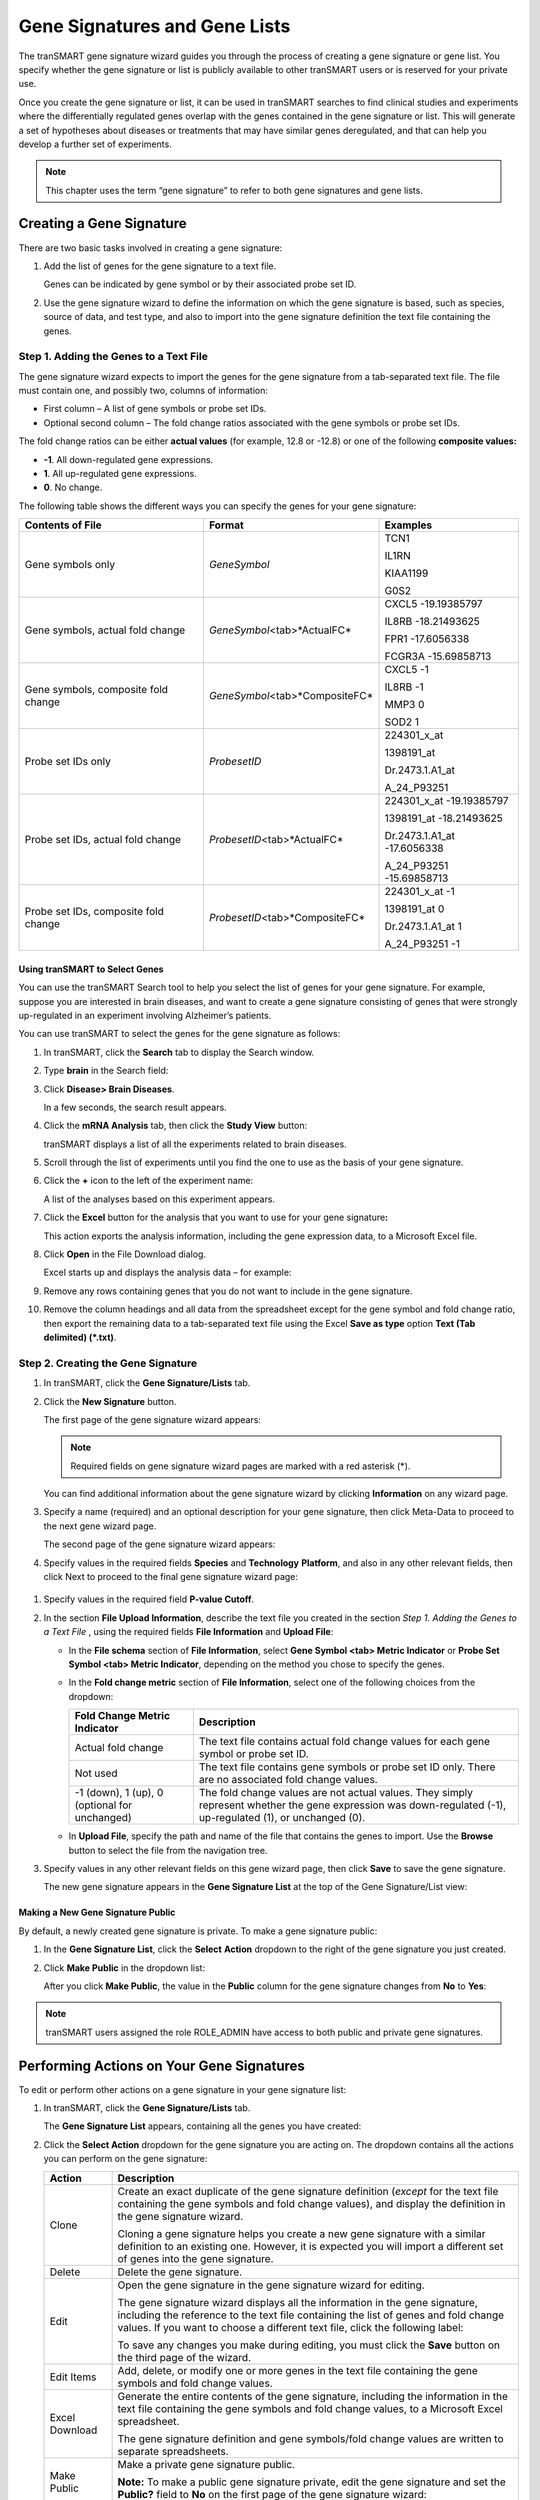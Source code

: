 Gene Signatures and Gene Lists
=========================================

The tranSMART gene signature wizard guides you through the process of
creating a gene signature or gene list. You specify whether the gene
signature or list is publicly available to other tranSMART users or is
reserved for your private use.

Once you create the gene signature or list, it can be used in tranSMART
searches to find clinical studies and experiments where the
differentially regulated genes overlap with the genes contained in the
gene signature or list. This will generate a set of hypotheses about
diseases or treatments that may have similar genes deregulated, and that
can help you develop a further set of experiments.


.. note:: This chapter uses the term “gene signature” to refer to both gene signatures and gene lists.


Creating a Gene Signature
-------------------------

There are two basic tasks involved in creating a gene signature:

#. Add the list of genes for the gene signature to a text file.

   Genes can be indicated by gene symbol or by their associated probe set ID.

#. Use the gene signature wizard to define the information on which the
   gene signature is based, such as species, source of data, and test
   type, and also to import into the gene signature definition the text
   file containing the genes.

Step 1. Adding the Genes to a Text File
~~~~~~~~~~~~~~~~~~~~~~~~~~~~~~~~~~~~~~~

The gene signature wizard expects to import the genes for the gene
signature from a tab-separated text file. The file must contain one, and
possibly two, columns of information:

-  First column – A list of gene symbols or probe set IDs.

-  Optional second column – The fold change ratios associated with the
   gene symbols or probe set IDs.

The fold change ratios can be either **actual values** (for example,
12.8 or -12.8) or one of the following **composite values:**

-  **-1**. All down-regulated gene expressions.

-  **1**. All up-regulated gene expressions.

-  **0**. No change.

The following table shows the different ways you can specify the genes
for your gene signature:

+----------------------------------------+------------------------------------+--------------------------------+
| Contents of File                       | Format                             | Examples                       |
+========================================+====================================+================================+
| Gene symbols only                      | *GeneSymbol*                       | TCN1                           |
|                                        |                                    |                                |
|                                        |                                    | IL1RN                          |
|                                        |                                    |                                |
|                                        |                                    | KIAA1199                       |
|                                        |                                    |                                |
|                                        |                                    | G0S2                           |
+----------------------------------------+------------------------------------+--------------------------------+
| Gene symbols,                          | *GeneSymbol*\ <tab>*ActualFC*      | CXCL5 -19.19385797             |
| actual fold change                     |                                    |                                |
|                                        |                                    | IL8RB -18.21493625             |
|                                        |                                    |                                |
|                                        |                                    | FPR1 -17.6056338               |
|                                        |                                    |                                |
|                                        |                                    | FCGR3A -15.69858713            |
+----------------------------------------+------------------------------------+--------------------------------+
| Gene symbols, composite fold change    | *GeneSymbol*\ <tab>*CompositeFC*   | CXCL5 -1                       |
|                                        |                                    |                                |
|                                        |                                    | IL8RB -1                       |
|                                        |                                    |                                |
|                                        |                                    | MMP3 0                         |
|                                        |                                    |                                |
|                                        |                                    | SOD2 1                         |
+----------------------------------------+------------------------------------+--------------------------------+
| Probe set IDs only                     | *ProbesetID*                       | 224301_x_at                    |
|                                        |                                    |                                |
|                                        |                                    | 1398191_at                     |
|                                        |                                    |                                |
|                                        |                                    | Dr.2473.1.A1_at                |
|                                        |                                    |                                |
|                                        |                                    | A_24_P93251                    |
+----------------------------------------+------------------------------------+--------------------------------+
| Probe set IDs,                         | *ProbesetID*\ <tab>*ActualFC*      | 224301_x_at -19.19385797       |
| actual fold change                     |                                    |                                |
|                                        |                                    | 1398191_at -18.21493625        |
|                                        |                                    |                                |
|                                        |                                    | Dr.2473.1.A1_at -17.6056338    |
|                                        |                                    |                                |
|                                        |                                    | A_24_P93251 -15.69858713       |
+----------------------------------------+------------------------------------+--------------------------------+
| Probe set IDs, composite fold change   | *ProbesetID*\ <tab>*CompositeFC*   | 224301_x_at -1                 |
|                                        |                                    |                                |
|                                        |                                    | 1398191_at 0                   |
|                                        |                                    |                                |
|                                        |                                    | Dr.2473.1.A1_at 1              |
|                                        |                                    |                                |
|                                        |                                    | A_24_P93251 -1                 |
+----------------------------------------+------------------------------------+--------------------------------+

Using tranSMART to Select Genes
^^^^^^^^^^^^^^^^^^^^^^^^^^^^^^^

You can use the tranSMART Search tool to help you select the list of
genes for your gene signature. For example, suppose you are interested
in brain diseases, and want to create a gene signature consisting of
genes that were strongly up-regulated in an experiment involving
Alzheimer’s patients.

You can use tranSMART to select the genes for the gene signature as
follows:


#. In tranSMART, click the **Search** tab to display the Search window.

#. Type **brain** in the Search field:

   .. image:: /media/image190

#. Click **Disease> Brain Diseases**.

   In a few seconds, the search result appears.

#. Click the **mRNA Analysis** tab, then click the **Study View**
   button:

   .. image:: /media/image191

   tranSMART displays a list of all the experiments related to brain diseases.

#. Scroll through the list of experiments until you find the one to use
   as the basis of your gene signature.

#. Click the **+** icon to the left of the experiment name:

   .. image:: /media/image193

   A list of the analyses based on this experiment appears.

#. Click the **Excel** button for the analysis that you want to use for
   your gene signature\ **:**

   .. image:: /media/image194

   This action exports the analysis information, including the gene
   expression data, to a Microsoft Excel file.

#. Click **Open** in the File Download dialog.

   Excel starts up and displays the analysis data – for example:

   .. image:: /media/image195

#. Remove any rows containing genes that you do not want to include in
   the gene signature.

#. Remove the column headings and all data from the spreadsheet except
   for the gene symbol and fold change ratio, then export the remaining
   data to a tab-separated text file using the Excel **Save as type**
   option **Text (Tab delimited) (*.txt)**.


Step 2. Creating the Gene Signature
~~~~~~~~~~~~~~~~~~~~~~~~~~~~~~~~~~~

#. In tranSMART, click the **Gene Signature/Lists** tab.

#. Click the **New Signature** button.

   The first page of the gene signature wizard appears:

   .. image:: /media/image196

   .. note:: Required fields on gene signature wizard pages are marked with a red asterisk (\*).


   You can find additional information about the gene signature wizard by clicking **Information** on any wizard page.

#. Specify a name (required) and an optional description for your gene
   signature, then click Meta-Data to proceed to the next gene wizard
   page.

   The second page of the gene signature wizard appears:

   .. image:: /media/image198

#. Specify values in the required fields **Species** and **Technology**
   **Platform**, and also in any other relevant fields, then click Next
   to proceed to the final gene signature wizard page:

  .. image:: /media/image199

#. Specify values in the required field **P-value Cutoff**.

#. In the section **File Upload Information**, describe the text file
   you created in the section *Step 1. Adding the Genes to a Text File*
   , using the required fields **File Information** and
   **Upload File**:

   -  In the **File schema** section of **File Information**, select **Gene
      Symbol <tab> Metric Indicator** or **Probe Set Symbol <tab> Metric
      Indicator**, depending on the method you chose to specify the genes.

   -  In the **Fold change metric** section of **File Information**, select
      one of the following choices from the dropdown:

      +-------------------------------------------------+----------------------------------------------------------------------------------------------------------------------------------------------------------------+
      | Fold Change Metric Indicator                    | Description                                                                                                                                                    |
      +=================================================+================================================================================================================================================================+
      | Actual fold change                              | The text file contains actual fold change values for each gene symbol or probe set ID.                                                                         |
      +-------------------------------------------------+----------------------------------------------------------------------------------------------------------------------------------------------------------------+
      | Not used                                        | The text file contains gene symbols or probe set ID only. There are no associated fold change values.                                                          |
      +-------------------------------------------------+----------------------------------------------------------------------------------------------------------------------------------------------------------------+
      | -1 (down), 1 (up), 0 (optional for unchanged)   | The fold change values are not actual values. They simply represent whether the gene expression was down-regulated (-1), up-regulated (1), or unchanged (0).   |
      +-------------------------------------------------+----------------------------------------------------------------------------------------------------------------------------------------------------------------+

   -  In **Upload File**, specify the path and name of the file that
      contains the genes to import. Use the **Browse** button to select the
      file from the navigation tree.

#. Specify values in any other relevant fields on this gene wizard page,
   then click **Save** to save the gene signature.

   The new gene signature appears in the **Gene Signature List** at the top
   of the Gene Signature/List view:

   .. image:: /media/image200

Making a New Gene Signature Public
^^^^^^^^^^^^^^^^^^^^^^^^^^^^^^^^^^

By default, a newly created gene signature is private. To make a gene signature public:

#. In the **Gene Signature List**, click the **Select** **Action**
   dropdown to the right of the gene signature you just created.

#. Click **Make Public** in the dropdown list:

   .. image:: /media/image201

   After you click **Make Public**, the value in the **Public** column for
   the gene signature changes from **No** to **Yes**:

   .. image:: /media/image202


.. note:: tranSMART users assigned the role ROLE_ADMIN have access to both public and private gene signatures.


Performing Actions on Your Gene Signatures
------------------------------------------

To edit or perform other actions on a gene signature in your gene
signature list:

#. In tranSMART, click the **Gene Signature/Lists** tab.

   The **Gene Signature List** appears, containing all the genes you have
   created:

   .. image:: /media/image204

#. Click the **Select Action** dropdown for the gene signature you are
   acting on. The dropdown contains all the actions you can perform on
   the gene signature:

   +------------------+-------------------------------------------------------------------------------------------------------------------------------------------------------------------------------------------------------------------------------------------------------+
   | Action           | Description                                                                                                                                                                                                                                           |
   +==================+=======================================================================================================================================================================================================================================================+
   | Clone            | Create an exact duplicate of the gene signature definition (*except* for the text file containing the gene symbols and fold change values), and display the definition in the gene signature wizard.                                                  |
   |                  |                                                                                                                                                                                                                                                       |
   |                  | Cloning a gene signature helps you create a new gene signature with a similar definition to an existing one. However, it is expected you will import a different set of genes into the gene signature.                                                |
   +------------------+-------------------------------------------------------------------------------------------------------------------------------------------------------------------------------------------------------------------------------------------------------+
   | Delete           | Delete the gene signature.                                                                                                                                                                                                                            |
   +------------------+-------------------------------------------------------------------------------------------------------------------------------------------------------------------------------------------------------------------------------------------------------+
   | Edit             | Open the gene signature in the gene signature wizard for editing.                                                                                                                                                                                     |
   |                  |                                                                                                                                                                                                                                                       |
   |                  | The gene signature wizard displays all the information in the gene signature, including the reference to the text file containing the list of genes and fold change values. If you want to choose a different text file, click the following label:   |
   |                  |                                                                                                                                                                                                                                                       |
   |                  | .. image:: /media/image205                                                                                                                                                                                                                            |
   |                  |                                                                                                                                                                                                                                                       |
   |                  | To save any changes you make during editing, you must click the **Save** button on the third page of the wizard.                                                                                                                                      |
   +------------------+-------------------------------------------------------------------------------------------------------------------------------------------------------------------------------------------------------------------------------------------------------+
   | Edit Items       | Add, delete, or modify one or more genes in the text file containing the gene symbols and fold change values.                                                                                                                                         |
   +------------------+-------------------------------------------------------------------------------------------------------------------------------------------------------------------------------------------------------------------------------------------------------+
   | Excel Download   | Generate the entire contents of the gene signature, including the information in the text file containing the gene symbols and fold change values, to a Microsoft Excel spreadsheet.                                                                  |
   |                  |                                                                                                                                                                                                                                                       |
   |                  | The gene signature definition and gene symbols/fold change values are written to separate spreadsheets.                                                                                                                                               |
   +------------------+-------------------------------------------------------------------------------------------------------------------------------------------------------------------------------------------------------------------------------------------------------+
   | Make Public      | Make a private gene signature public.                                                                                                                                                                                                                 |
   |                  |                                                                                                                                                                                                                                                       |
   |                  | **Note:** To make a public gene signature private, edit the gene signature and set the **Public?** field to **No** on the first page of the gene signature wizard:                                                                                    |
   |                  |                                                                                                                                                                                                                                                       |
   |                  | .. image:: /media/image206                                                                                                                                                                                                                            |
   +------------------+-------------------------------------------------------------------------------------------------------------------------------------------------------------------------------------------------------------------------------------------------------+

Performing Actions on Other Users’ Signatures
----------------------------------------------

You can perform actions on gene signatures that other tranSMART users
have created. The gene signatures you can access and the actions you can
perform on them depend on the role assigned to your tranSMART user ID,
as follows:

+----------------------------------+----------------------------------------------------------------------------------+
| Role                             | Authorized Actions                                                               |
+==================================+==================================================================================+
| ROLE\_ADMIN                      | All actions on all gene signatures, both public and private.                     |
+----------------------------------+----------------------------------------------------------------------------------+
| ROLE\_SPECTATOR                  | Only **Clone** and **Excel** **Download**, and only on public gene signatures.   |
| ROLE\_STUDY\_OWNER               |                                                                                  |
| ROLE\_DATASET\_EXPLORER\_ADMIN   |                                                                                  |
+----------------------------------+----------------------------------------------------------------------------------+

To edit or perform actions on a gene signature other than your own:

#. In tranSMART, click the **Gene Signature/Lists** tab.

#. Click **Public Signatures** to open the list of public gene
   signatures:

   .. image:: /media/image207


   .. note:: tranSMART users assigned the role ROLE\_ADMIN will see **Other Signatures** instead of **Public Signatures**.

#. Click the **Select Action** dropdown for the gene signature you want
   to act on.

#. Select the action you want to perform on the gene signature.

Viewing a Gene Signature Definition
-----------------------------------

You can view the definition of a gene signature, including its list of
genes and fold change values, for any gene signature you are authorized
to access.

To view a gene signature definition, click the **Detail** icon
(.. image:: /media/image209) next to the gene signature name.

The Gene Signature Detail dialog appears, containing the gene signature
definition:

.. image:: /media/image210
